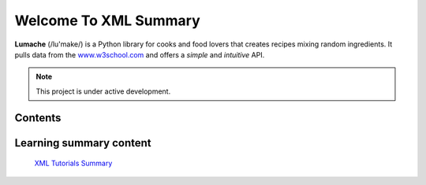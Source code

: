 Welcome To XML Summary
===================================

**Lumache** (/lu'make/) is a Python library for cooks and food lovers
that creates recipes mixing random ingredients.
It pulls data from the `www.w3school.com <https://www.w3schools.com/xml/default.asp>`_
and offers a *simple* and *intuitive* API.



.. note::

   This project is under active development.

Contents
--------



Learning summary content
--------

 `XML Tutorials Summary <https://docs.google.com/document/d/1-xSW8c696dxb7ZmOqF6yHH5JlqeEHZ7nqKr187Dcpj8/edit?tab=t.0>`_

